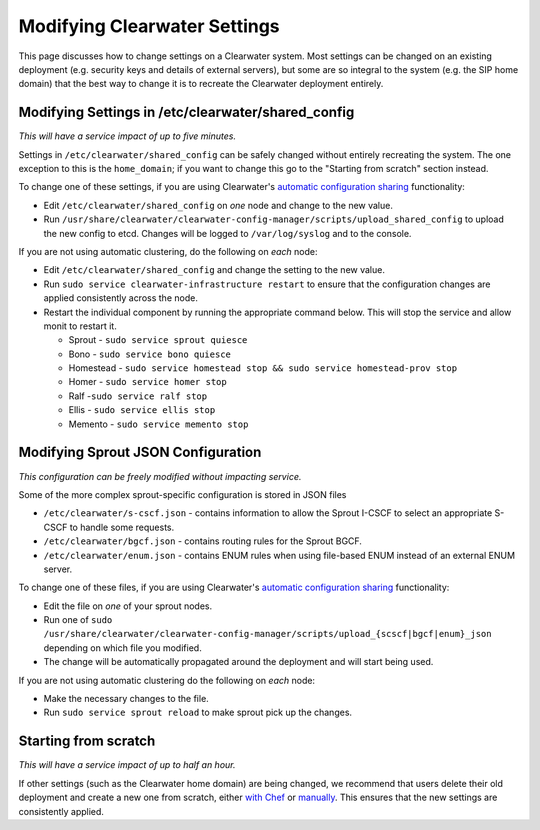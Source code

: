 Modifying Clearwater Settings
=============================

This page discusses how to change settings on a Clearwater system. Most
settings can be changed on an existing deployment (e.g. security keys
and details of external servers), but some are so integral to the system
(e.g. the SIP home domain) that the best way to change it is to recreate
the Clearwater deployment entirely.

Modifying Settings in /etc/clearwater/shared\_config
----------------------------------------------------

*This will have a service impact of up to five minutes.*

Settings in ``/etc/clearwater/shared_config`` can be safely changed
without entirely recreating the system. The one exception to this is the
``home_domain``; if you want to change this go to the "Starting from
scratch" section instead.

To change one of these settings, if you are using Clearwater's
`automatic configuration
sharing <Automatic_Clustering_Config_Sharing.html>`__ functionality:

-  Edit ``/etc/clearwater/shared_config`` on *one* node and change to
   the new value.
-  Run
   ``/usr/share/clearwater/clearwater-config-manager/scripts/upload_shared_config``
   to upload the new config to etcd. Changes will be logged to
   ``/var/log/syslog`` and to the console.

If you are not using automatic clustering, do the following on *each*
node:

-  Edit ``/etc/clearwater/shared_config`` and change the setting to the
   new value.
-  Run ``sudo service clearwater-infrastructure restart`` to ensure that
   the configuration changes are applied consistently across the node.
-  Restart the individual component by running the appropriate command
   below. This will stop the service and allow monit to restart it.

   -  Sprout - ``sudo service sprout quiesce``
   -  Bono - ``sudo service bono quiesce``
   -  Homestead -
      ``sudo service homestead stop && sudo service homestead-prov stop``
   -  Homer - ``sudo service homer stop``
   -  Ralf -``sudo service ralf stop``
   -  Ellis - ``sudo service ellis stop``
   -  Memento - ``sudo service memento stop``

Modifying Sprout JSON Configuration
-----------------------------------

*This configuration can be freely modified without impacting service.*

Some of the more complex sprout-specific configuration is stored in JSON
files

-  ``/etc/clearwater/s-cscf.json`` - contains information to allow the
   Sprout I-CSCF to select an appropriate S-CSCF to handle some
   requests.
-  ``/etc/clearwater/bgcf.json`` - contains routing rules for the Sprout
   BGCF.
-  ``/etc/clearwater/enum.json`` - contains ENUM rules when using
   file-based ENUM instead of an external ENUM server.

To change one of these files, if you are using Clearwater's `automatic
configuration sharing <Automatic_Clustering_Config_Sharing>`__
functionality:

-  Edit the file on *one* of your sprout nodes.
-  Run one of
   ``sudo /usr/share/clearwater/clearwater-config-manager/scripts/upload_{scscf|bgcf|enum}_json``
   depending on which file you modified.
-  The change will be automatically propagated around the deployment and
   will start being used.

If you are not using automatic clustering do the following on *each*
node:

-  Make the necessary changes to the file.
-  Run ``sudo service sprout reload`` to make sprout pick up the
   changes.

Starting from scratch
---------------------

*This will have a service impact of up to half an hour.*

If other settings (such as the Clearwater home domain) are being
changed, we recommend that users delete their old deployment and create
a new one from scratch, either `with
Chef <Creating_a_deployment_with_Chef.html>`__ or
`manually <Manual_Install.html>`__. This ensures that the new settings are
consistently applied.

